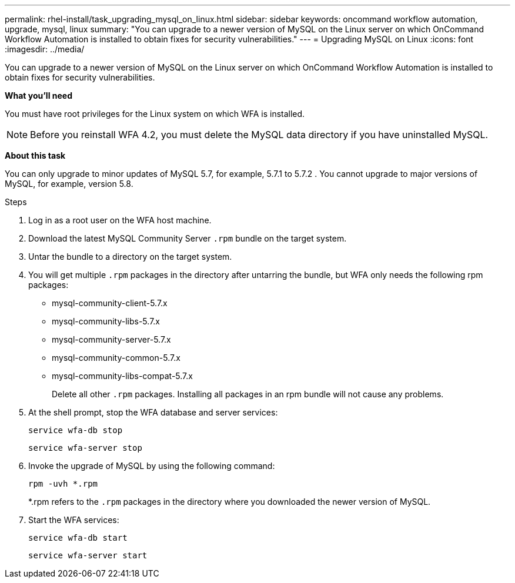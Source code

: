 ---
permalink: rhel-install/task_upgrading_mysql_on_linux.html
sidebar: sidebar
keywords: oncommand workflow automation, upgrade, mysql, linux
summary: "You can upgrade to a newer version of MySQL on the Linux server on which OnCommand Workflow Automation is installed to obtain fixes for security vulnerabilities."
---
= Upgrading MySQL on Linux
:icons: font
:imagesdir: ../media/

[.lead]
You can upgrade to a newer version of MySQL on the Linux server on which OnCommand Workflow Automation is installed to obtain fixes for security vulnerabilities.

*What you'll need*

You must have root privileges for the Linux system on which WFA is installed.

NOTE: Before you reinstall WFA 4.2, you must delete the MySQL data directory if you have uninstalled MySQL.

*About this task*

You can only upgrade to minor updates of MySQL 5.7, for example, 5.7.1 to 5.7.2 . You cannot upgrade to major versions of MySQL, for example, version 5.8.

.Steps
. Log in as a root user on the WFA host machine.
. Download the latest MySQL Community Server `.rpm` bundle on the target system.
. Untar the bundle to a directory on the target system.
. You will get multiple `.rpm` packages in the directory after untarring the bundle, but WFA only needs the following rpm packages:
 ** mysql-community-client-5.7.x
 ** mysql-community-libs-5.7.x
 ** mysql-community-server-5.7.x
 ** mysql-community-common-5.7.x
 ** mysql-community-libs-compat-5.7.x
+
Delete all other `.rpm` packages. Installing all packages in an rpm bundle will not cause any problems.
. At the shell prompt, stop the WFA database and server services:
+
`service wfa-db stop`
+
`service wfa-server stop`
. Invoke the upgrade of MySQL by using the following command:
+
`rpm -uvh *.rpm`
+
*.rpm refers to the `.rpm` packages in the directory where you downloaded the newer version of MySQL.

. Start the WFA services:
+
`service wfa-db start`
+
`service wfa-server start`
